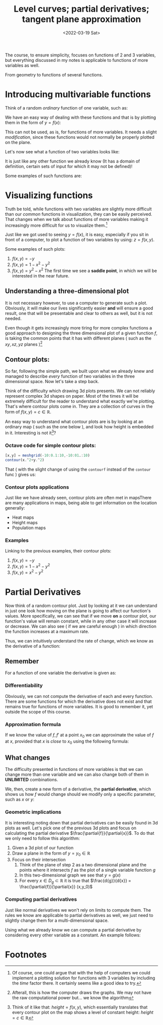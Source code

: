 #+TITLE: Level curves; partial derivatives; tangent plane approximation
#+DATE: <2022-03-19 Sat>
#+COURSE: 1802
#+INSTITUTION: A.U.Th
#+PROFESSOR: Auroux
#+LECTURE: 8

The course, to ensure simplicity, focuses on functions of 2 and 3 variables, but
everything discussed in my notes is applicable to functions of more variables as
well.

From geometry to functions of several functions.

* Introducing multivariable functions
Think of a random /ordinary/ function of one variable, such as:
\begin{equation}
f(x) = \sin{x}
\end{equation}

We have an easy way of dealing with these functions and that is by plotting them
in the form of $y = f(x)$:
[[file:../../../images/1802/1802_8_sin.png]]

This can not be used, as is, for functions of more variables. It needs a slight
/modification/, since these functions would not normally be properly plotted on
the plane.

Let's now see what  a function of two variables looks like:
\begin{equation}
f:\mathbb{R}^2\to \mathbb{R}: (x,y)\to f(x,y)
\end{equation}
It is just like any other function we already know (It has a domain of
definition, certain sets of input for which it may not be defined)!

Some examples of such functions are:

\begin{align*}
f(x,y)&=x^2+y^2\\
f(x,y)&=\sqrt{y}\\
f(x,y)&= \frac{1}{x+y}
\end{align*}

* Visualizing functions
Truth be told, while functions with two variables are slightly more difficult
than our /common/ functions in visualization, they can be easily perceived. That
changes when we talk about functions of more variables making it increasingly
more difficult for us to visualize them.[fn:1]

Just like we got used to seeing $y=f(x)$, it is easy, especially if you sit in
front of a computer, to plot a function of two variables by using: $z=f(x,y)$.

Some examples of such plots:
1. $f(x,y)=-y$
   [[file:../../../images/1802/1802_8_-y3d.png]]
2. $f(x,y) = 1-x^2-y^2$
   [[file:../../../images/1802/1802_8_1.png]]
3. $f(x,y)=y^2-x^2$
   [[file:../../../images/1802/1802_8_y2-x23d.png]]
    The first time we see a *saddle point*, in which we will be interested in
   the near future.

** Understanding a three-dimensional plot
It is not necessary however, to use a computer to generate such a plot.
Obviously, it will make our lives significantly easier *and* will ensure a good
result, one that will be presentable and clear to others as well, but it is not
needed.

Even though it gets increasingly more tiring for more complex functions a good
approach to designing the three dimensional plot of a given function $f$, is
taking the common points that it has with different planes ( such as the
$xy,xz,yz$ planes )[fn:2]

** Contour plots:
So far, following the simple path, we built upon what we already knew and
managed to describe /every/ function of two variables in the three dimensional
space. Now let's take a step back.

Think of the difficulty which drawing 3d plots presents. We can not reliably
represent complex 3d shapes on paper. Most of the times it will be extremely
difficult for the reader to understand what exactly we're plotting. That's where
contour plots come in. They are a collection of curves in the form of $f(x,y) =
c\in \mathbb{R}$.

An easy way to understand what contour plots are is by looking at an ordinary
map ( such as the one below ), and look how height is embedded in it.
Interesting is not it[fn:3]?

[[https://www.acsu.buffalo.edu/~dbertuca/maps/cat/contours-spot.jpg]]


*** Octave code for simple contour plots:
#+begin_src octave
[x,y] = meshgrid(-10:0.1:10,-10:01.:10)
contour(x.^2+y.^2)
#+end_src

That ( with the slight change of using the ~contourf~ instead of the ~contour~
func ) gives us:
[[file:../../../images/1802/1802_8_sampleContour.png]]

*** Contour plots applications
Just like we have already seen, contour plots are often met in mapsThere are many applications in maps, being able to get information on the
location generally:
- Heat maps
- Height maps
- Population maps

*** Examples
Linking to the previous examples, their contour plots:
1. $f(x,y) = -y$
   [[file:../../../images/1802/1802_8_-yContour.png]]
2. $f(x,y)= 1-x^2-y^2$
   [[file:../../../images/1802/1802_8_2.png]]
3. $f(x,y)=x^2-y^2$
   [[file:../../../images/1802/1802_8_3.png]]


* Partial Derivatives
Now think of a random contour plot. Just by looking at it we can understand in
just one look how moving on the plane is going to affect our function's values.
More specifically, we can see that if we move *on* a contour plot, our
function's value will remain constant, while in any other case it will increase
or decrease. We can also see ( if we are careful enough ) in which direction the
function increases at a maximum rate.

Thus, we can intuitively understand the rate of change, which we know as the
derivative of a function:

** Remember
For a function of one variable the derivative is given as:
\begin{equation}
f'(x) = \frac{d{f}}{d{x}} = \lim_{\Delta{x}\to 0 }\frac{f(x+\Delta f(x)}{\Delta x}
\end{equation}

*** Differentiability
Obviously, we can not compute the derivative of each and every function. There
are some functions for which the derivative does not exist and that remains true
for functions of more variables. It is good to remember it, yet outside the
scope of this course.

*** Approximation formula
If we know the value of $f,f'$ at a point $x_0$ we can approximate the value of
$f$ at $x$, provided that $x$ is /close/ to $x_0$ using the following formula:
\begin{equation}
f(x)\approx  f(x_0) + f'(x_0)(x-x_0)
\end{equation}

#+begin_comment
This also links to Taylor series and Taylor approximation.
#+end_comment


** What changes
The difficulty presented in functions of more variables is that we can change
more than one variable and we can also change both of them in *UNLIMITED* combinations.

We, then, create a new form of a derivative, the *partial derivative*, which
shows us how $f$ would change should we modify only a specific parameter, such
as $x$ or $y$:
\begin{equation}
\frac{\partial{f}}{\partial{x}} = \lim_{\Delta x \to 0} \frac{f(x_0+\Delta x,y_0)-f(x_0,y_0)}{\Delta x}
\end{equation}

*** Geometric implications
It is interesting noting down that partial derivatives can be easily found in 3d
plots as well. Let's pick one of the previous 3d plots and focus on calculating
the partial derivative $\frac{\partial{f}}{\partial{x}}$. To do that we only
need to follow this algorithm:
1. Given a 3d plot of our function
2. Draw a plane in the form of $y = y_{0}\in \mathbb{R}$
3. Focus on their intersection
   1. Think of the plane of step 2 as a two dimensional plane and the points
      where it intersects $f$ as the plot of a single variable function $g$
   2. In this two-dimensional graph we see that $y = g(x)$
   3. For every $x\in D_g \subset \mathbb{R}$ it is true that $\frac{d{g}}{d{x}}
      = \frac{\partial{f}}{\partial{x}} (x,y_0)$

*** Computing partial derivatives
Just like normal derivatives we won't rely on limits to compute them. The rules
we know are applicable to partial derivatives as well, we just need to slightly
change them for a multi-dimensional space.

Using what we already know we can compute a partial derivative by considering
every other variable as a constant. An example follows:
\begin{align*}
f(x,y) &= x + y\\
\frac{\partial{f}}{\partial{x}} &= \frac{\partial{(x+y)}}{\partial{x}} = \frac{d{x+c}}{d{x}} = 1
\end{align*}


* Footnotes

[fn:3] Think of it like that: $height = f(x,y)$, which essentially translates
that every contour plot on the map shows a level of constant height: $height = c
\in \mathbb{R}$

[fn:2] Afterall, this is how the computer draws the graphs. We may not have the
raw computational power but... we know the algorithm

[fn:1] Of course, one could argue that with the help of computers we could
implement a plotting solution for functions with 3 variables by including the
/time/ factor there. It certainly seems like a good idea to try.
